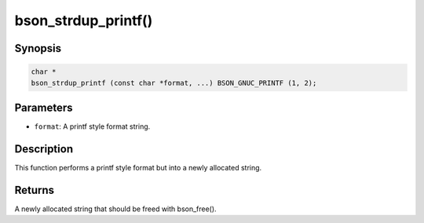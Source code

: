 .. _bson_strdup_printf

bson_strdup_printf()
====================

Synopsis
--------

.. code-block:: c

  char *
  bson_strdup_printf (const char *format, ...) BSON_GNUC_PRINTF (1, 2);

Parameters
----------

- ``format``: A printf style format string.

Description
-----------

This function performs a printf style format but into a newly allocated string.

Returns
-------

A newly allocated string that should be freed with bson_free().

